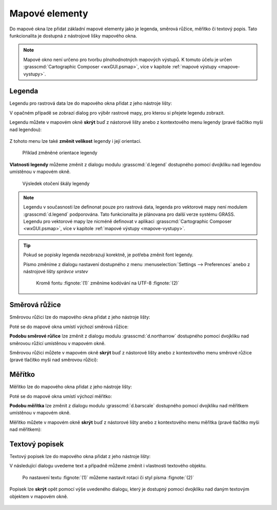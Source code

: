 .. _mapove-elementy:

Mapové elementy
---------------

Do mapové okna lze přidat základní mapové elementy jako je legenda,
směrová růžice, měřítko či textový popis. Tato funkcionalita je
dostupná z nástrojové lišky mapového okna.

.. figure:: images/add-map-element.png
            :class: large
	    :scale-latex: 55

.. note::

   Mapové okno není určeno pro tvorbu plnohodnotných mapových
   výstupů. K tomuto účelu je určen :grasscmd:`Cartographic Composer
   <wxGUI.psmap>`, více v kapitole :ref:`mapové výstupy
   <mapove-vystupy>`.

.. _map-legend:
   
Legenda
=======

Legendu pro rastrová data lze do mapového okna přidat z jeho nástroje
lišty:

.. figure:: images/add-legend.png
   :class: large
   :scale-latex: 55

.. figure:: images/add-legend-0.png
   :class: large
   :scale-latex: 65

   Pokud je ve *správci vrstev* aktuálně vybraná rastrová mapa, tak se
   automaticky legenda zobrazí pro ni.

.. raw:: latex

   \newpage

V opačném případě se zobrazí dialog pro výběr rastrové mapy, pro
kterou si přejete legendu zobrazit.

.. figure:: images/add-legend-1.png
            :class: large
	    :scale-latex: 80

            Vybereme rastrovou mapu pro kterou chceme legendu zobrazit
            :fignote:`(1)` a nastavení potvrdíme :fignote:`(2)`

Legendu můžete v mapovém okně **skrýt** buď z nástorové lišty anebo
z kontextového menu legendy (pravé tlačítko myši nad legendou):
                     
.. figure:: images/remove-legend.png

Z tohoto menu lze také **změnit velikost** legendy i její orientaci.

.. figure:: images/resize-legend-0.png
   
.. figure:: images/resize-legend-1.png
   :class: small
           
   Příklad změněné orientace legendy

**Vlatnosti legendy** můžeme změnit z dialogu modulu
:grasscmd:`d.legend` dostupného pomocí dvojkliku nad legendou
umístěnou v mapovém okně.

.. figure:: images/legend-prop-flip.png
   :class: middle
   :scale-latex: 55

   Přiklad změny legendy - otočení škály

.. figure:: images/legend-flip.png
   :class: small

   Výsledek otočení škály legendy

.. note::

   Legendu v současnosti lze definonat pouze pro rastrová data,
   legenda pro vektorové mapy není modulem :grasscmd:`d.legend`
   podporována. Tato funkcionalita je plánovana pro další verze systému
   GRASS. Legendu pro vektorové mapy lze nicméně definovat v aplikaci
   :grasscmd:`Cartographic Composer <wxGUI.psmap>`, více v kapitole
   :ref:`mapové výstupy <mapove-vystupy>`.

.. tip::

   Pokud se popisky legenda nezobrazují korektně, je potřeba změnit
   font legendy.

   .. figure:: images/legend-broken.png
      :class: small
      :scale-latex: 40

   Písmo změníme z dialogu nastavení dostupného z menu
   :menuselection:`Settings --> Preferences` anebo z nástrojové lišty
   *správce vrstev*

   .. figure:: images/lmgr-settings.png

   .. figure:: images/settings-font.png            
      :class: middle
      :scale-latex: 70

      V záložce :item:`Map display` zvolíme vhodný font

   .. figure:: images/font-dialog.png
      :class: small
           
      Kromě fontu :fignote:`(1)` změníme kodóvání na UTF-8
      :fignote:`(2)`

   .. figure:: images/map-render.png
      :class: large
      :scale-latex: 80

      Obsah mapové okna překreslíme
   
   .. figure:: images/legend-ok.png
      :class: small
      :scale-latex: 40

      Výsledek

.. raw:: latex

   \newpage

Směrová růžice
==============

Směrovou růžici lze do mapového okna přidat z jeho nástroje lišty:

.. figure:: images/add-narrow.png
   :class: large
   :scale-latex: 70

Poté se do mapové okna umístí výchozí směrová růžice:

.. figure:: images/narrow.png
            :class: small
	    :scale-latex: 50

**Podobu směrové růřice** lze změnit z dialogu modulu
:grasscmd:`d.northarrow` dostupného pomocí dvojkliku nad směrovou
růžicí umístěnou v mapovém okně.

.. figure:: images/narrow-prop.png
   :class: middle
   :scale-latex: 60

   Přiklad změny stylu směrové růžice

.. figure:: images/narrow-1.png
   :class: small
   :scale-latex: 50

   Výsledek změny stylu směrové růžice

.. raw:: latex
	 
   \newpage
	 
Směrovou růžici můžete v mapovém okně **skrýt** buď z nástorové lišty
anebo z kontextového menu směrové růžice (pravé tlačítko myši nad
směrovou růžicí):
                     
.. figure:: images/remove-narrow.png
   :class: small
   :scale-latex: 55
        
Měřítko
=======

Měřítko lze do mapového okna přidat z jeho nástroje lišty:

.. figure:: images/add-scalebar.png
   :class: large
   :scale-latex: 70

Poté se do mapové okna umístí výchozí měřitko:

.. figure:: images/scalebar.png
   :class: small
   :scale-latex: 60

**Podobu měřítka** lze změnit z dialogu modulu :grasscmd:`d.barscale`
dostupného pomocí dvojkliku nad měřítkem umístěnou v mapovém okně.

.. figure:: images/scalebar-prop.png
   :class: middle
   :scale-latex: 60
     
   Příklad změny stylu měřítka

.. figure:: images/scalebar-1.png
   :class: small
   :scale-latex: 50

   Výsledek změny stylu měřítka

Měřítko můžete v mapovém okně **skrýt** buď z nástorové lišty anebo z
kontextového menu měřítka (pravé tlačítko myši nad měřítkem):
                     
.. figure:: images/remove-scalebar.png
   :class: small
   :scale-latex: 50

Textový popisek
===============

Textový popisek lze do mapového okna přidat z jeho nástroje lišty:

.. figure:: images/add-text.png
   :class: large
   :scale-latex: 70

V následující dialogu uvedeme text a případně můžeme změnit i
vlastnosti textového objektu.
      
.. figure:: images/text-prop.png
   :class: small
        
   Po nastavení textu :fignote:`(1)` můžeme nastavit rotaci
   či styl písma :fignote:`(2)`

.. figure:: images/text-example.png
   :class: large
   :scale-latex: 80

   Příklad textového popisku v mapovém okně
            
Popisek lze **skrýt** opět pomocí výše uvedeného dialogu, který je
dostupný pomocí dvojkliku nad daným textovým objektem v mapovém okně.

.. figure:: images/remove-text.png
   :class: small
